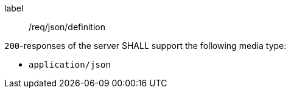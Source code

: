 [[req_json_definition]]
[requirement]
====
[%metadata]
label:: /req/json/definition


`200`-responses of the server SHALL support the following media type:

* `application/json`
====
